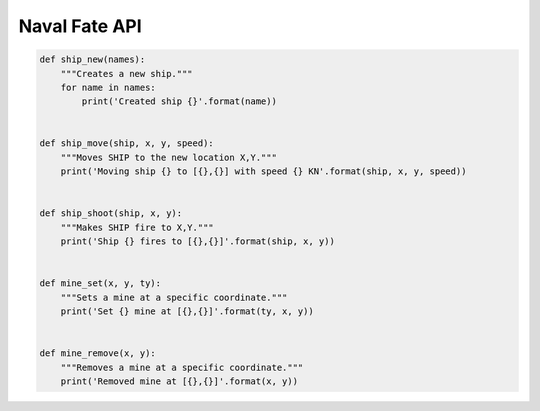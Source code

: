 Naval Fate API
==============

.. code:: python

    def ship_new(names):
        """Creates a new ship."""
        for name in names:
            print('Created ship {}'.format(name))


    def ship_move(ship, x, y, speed):
        """Moves SHIP to the new location X,Y."""
        print('Moving ship {} to [{},{}] with speed {} KN'.format(ship, x, y, speed))


    def ship_shoot(ship, x, y):
        """Makes SHIP fire to X,Y."""
        print('Ship {} fires to [{},{}]'.format(ship, x, y))


    def mine_set(x, y, ty):
        """Sets a mine at a specific coordinate."""
        print('Set {} mine at [{},{}]'.format(ty, x, y))


    def mine_remove(x, y):
        """Removes a mine at a specific coordinate."""
        print('Removed mine at [{},{}]'.format(x, y))


